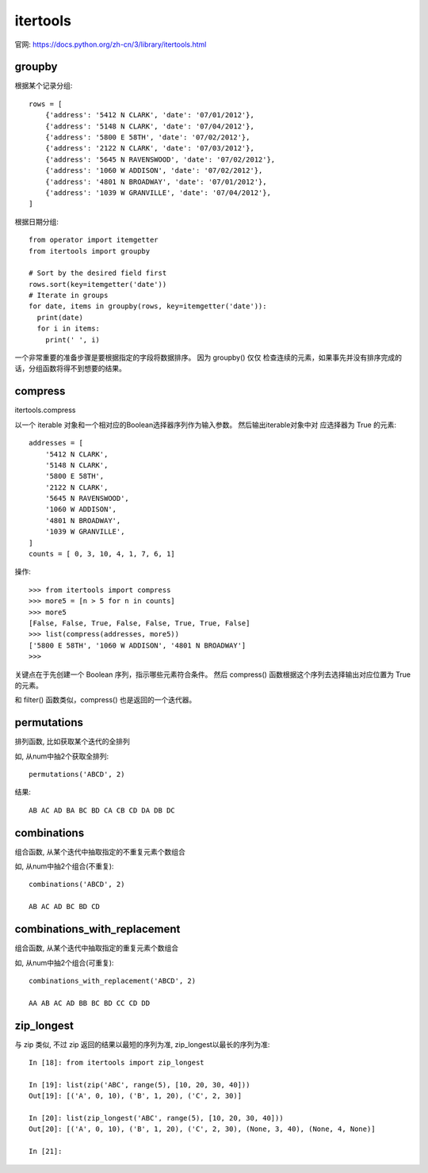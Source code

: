 ================
itertools
================

官网: https://docs.python.org/zh-cn/3/library/itertools.html

groupby
================

根据某个记录分组::

  rows = [
      {'address': '5412 N CLARK', 'date': '07/01/2012'},
      {'address': '5148 N CLARK', 'date': '07/04/2012'},
      {'address': '5800 E 58TH', 'date': '07/02/2012'},
      {'address': '2122 N CLARK', 'date': '07/03/2012'},
      {'address': '5645 N RAVENSWOOD', 'date': '07/02/2012'},
      {'address': '1060 W ADDISON', 'date': '07/02/2012'},
      {'address': '4801 N BROADWAY', 'date': '07/01/2012'},
      {'address': '1039 W GRANVILLE', 'date': '07/04/2012'},
  ]

根据日期分组::

  from operator import itemgetter
  from itertools import groupby

  # Sort by the desired field first
  rows.sort(key=itemgetter('date'))
  # Iterate in groups
  for date, items in groupby(rows, key=itemgetter('date')):
    print(date)
    for i in items:
      print(' ', i)

一个非常重要的准备步骤是要根据指定的字段将数据排序。
因为 groupby() 仅仅 检查连续的元素，如果事先并没有排序完成的话，分组函数将得不到想要的结果。

compress
================

itertools.compress

以一个 iterable 对象和一个相对应的Boolean选择器序列作为输入参数。
然后输出iterable对象中对 应选择器为 True 的元素::

  addresses = [
      '5412 N CLARK',
      '5148 N CLARK',
      '5800 E 58TH',
      '2122 N CLARK',
      '5645 N RAVENSWOOD',
      '1060 W ADDISON',
      '4801 N BROADWAY',
      '1039 W GRANVILLE',
  ]
  counts = [ 0, 3, 10, 4, 1, 7, 6, 1]

操作::

  >>> from itertools import compress
  >>> more5 = [n > 5 for n in counts]
  >>> more5
  [False, False, True, False, False, True, True, False]
  >>> list(compress(addresses, more5))
  ['5800 E 58TH', '1060 W ADDISON', '4801 N BROADWAY']
  >>>

关键点在于先创建一个 Boolean 序列，指示哪些元素符合条件。
然后 compress() 函数根据这个序列去选择输出对应位置为 True 的元素。

和 filter() 函数类似，compress() 也是返回的一个迭代器。

permutations
================

排列函数, 比如获取某个迭代的全排列

如, 从num中抽2个获取全排列::

  permutations('ABCD', 2)

结果::

  AB AC AD BA BC BD CA CB CD DA DB DC

combinations
================

组合函数, 从某个迭代中抽取指定的不重复元素个数组合

如, 从num中抽2个组合(不重复)::

  combinations('ABCD', 2)

  AB AC AD BC BD CD

combinations_with_replacement
================================

组合函数, 从某个迭代中抽取指定的重复元素个数组合

如, 从num中抽2个组合(可重复)::

  combinations_with_replacement('ABCD', 2)

  AA AB AC AD BB BC BD CC CD DD

.. _Python_zip_longest:

zip_longest
================================

与 zip 类似, 不过 zip 返回的结果以最短的序列为准, zip_longest以最长的序列为准::

  In [18]: from itertools import zip_longest

  In [19]: list(zip('ABC', range(5), [10, 20, 30, 40]))
  Out[19]: [('A', 0, 10), ('B', 1, 20), ('C', 2, 30)]

  In [20]: list(zip_longest('ABC', range(5), [10, 20, 30, 40]))
  Out[20]: [('A', 0, 10), ('B', 1, 20), ('C', 2, 30), (None, 3, 40), (None, 4, None)]

  In [21]:



